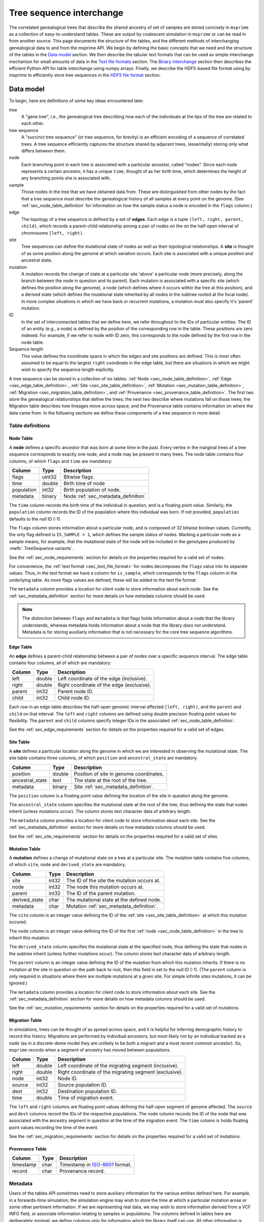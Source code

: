 .. _sec_interchange:

#########################
Tree sequence interchange
#########################

The correlated genealogical trees that describe the shared ancestry of set of
samples are stored concisely in ``msprime`` as a collection of
easy-to-understand tables. These are output by coalescent simulation in
``msprime`` or can be read in from another source. This page documents
the structure of the tables, and the different methods of interchanging
genealogical data to and from the msprime API. We begin by defining
the basic concepts that we need and the structure of the tables in the
`Data model`_ section. We then describe the tabular text formats that can
be used as simple interchange mechanism for small amounts of data in the
`Text file formats`_ section. The `Binary interchange`_ section then describes
the efficient Python API for table interchange using numpy arrays. Finally,
we describe the HDF5-based file format using by msprime to efficiently
store tree sequences in the `HDF5 file format`_ section.


.. _sec_data_model:

**********
Data model
**********

To begin, here are definitions of some key ideas encountered later.

tree
    A "gene tree", i.e., the genealogical tree describing how each of the
    individuals at the tips of the tree are related to each other.

tree sequence
    A "succinct tree sequence" (or tree sequence, for brevity) is an efficient
    encoding of a sequence of correlated trees. A tree sequence efficiently
    captures the structure shared by adjacent trees, (essentially) storing only
    what differs between them.

node
    Each branching point in each tree is associated with a particular ancestor,
    called "nodes".  Since each node represents a certain ancestor, it has a
    unique ``time``, thought of as her birth time, which determines the height
    of any branching points she is associated with.

sample
    Those nodes in the tree that we have obtained data from.  These are
    distinguished from other nodes by the fact that a tree sequence *must*
    describe the genealogical history of all samples at every point on the
    genome. (See :ref:`sec_node_table_definition` for information on how the sample
    status a node is encoded in the ``flags`` column.)

edge
    The topology of a tree sequence is defined by a set of **edges**. Each
    edge is a tuple ``(left, right, parent, child)``, which records a
    parent-child relationship among a pair of nodes on the
    on the half-open interval of chromosome ``[left, right)``.

site
    Tree sequences can define the mutational state of nodes as well as their
    topological relationships. A **site** is thought of as some position along
    the genome at which variation occurs. Each site is associated with
    a unique position and ancestral state.

mutation
    A mutation records the change of state at a particular site 'above'
    a particular node (more precisely, along the branch between the node
    in question and its parent). Each mutation is associated with a specific
    site (which defines the position along the genome), a node (which defines
    where it occurs within the tree at this position), and a derived state
    (which defines the mutational state inherited by all nodes in the subtree
    rooted at the focal node). In more complex situations in which we have
    back or recurrent mutations, a mutation must also specify it's 'parent'
    mutation.

ID
    In the set of interconnected tables that we define here, we refer
    throughout to the IDs of particular entities. The ID of an
    entity (e.g., a node) is defined by the position of the corresponding
    row in the table. These positions are zero indexed. For example, if we
    refer to node with ID zero, this corresponds to the node defined by the
    first row in the node table.

Sequence length
    This value defines the coordinate space in which the edges and site positions
    are defined. This is most often assumed to be equal to the largest
    ``right`` coordinate in the edge table, but there are situations in which
    we might wish to specify the sequence length explicitly.

.. todo:: Define migration and provenance types.

A tree sequence can be stored in a collection of six tables:
:ref:`Node <sec_node_table_definition>`,
:ref:`Edge <sec_edge_table_definition>`,
:ref:`Site <sec_site_table_definition>`,
:ref:`Mutation <sec_mutation_table_definition>`,
:ref:`Migration <sec_migration_table_definition>`, and
:ref:`Provenance <sec_provenance_table_definition>`.
The first two store the genealogical
relationships that define the trees; the next two describe where mutations fall
on those trees; the Migration table describes how lineages move across space;
and the Provenance table contains information on where the data came from.
In the following sections we define these components of a tree sequence in
more detail.

.. _sec_table_definitions:

Table definitions
=================


.. _sec_node_table_definition:

Node Table
----------

A **node** defines a specific ancestor that was born at some time in
the past. Every vertex in the marginal trees of a tree sequence corresponds
to exactly one node, and a node may be present in many trees. The
node table contains four columns, of which ``flags`` and ``time`` are
mandatory:

================    ==============      ===========
Column              Type                Description
================    ==============      ===========
flags               uint32              Bitwise flags.
time                double              Birth time of node
population          int32               Birth population of node.
metadata            binary              Node :ref:`sec_metadata_definition`
================    ==============      ===========

The ``time`` column records the birth time of the individual in question,
and is a floating point value. Similarly,
the ``population`` column records the ID of the population where this
individual was born. If not provided, ``population`` defaults to the
null ID (-1).

The ``flags`` column stores information about a particular node, and
is composed of 32 bitwise boolean values. Currently, the only flag defined
is ``IS_SAMPLE = 1``, which defines the sample status of nodes. Marking
a particular node as a sample means, for example, that the mutational state
of the node will be included in the genotypes produced by
:meth:`.TreeSequence.variants`.

See the :ref:`sec_node_requirements` section for details on the properties
required for a valid set of nodes.

For convenience, the :ref:`text format <sec_text_file_format>` for nodes
decomposes the ``flags`` value into its separate values. Thus, in the
text format we have a column for ``is_sample``, which corresponds to the
``flags`` column in the underlying table. As more flags values are
defined, these will be added to the text file format.

The ``metadata`` column provides a location for client code to store
information about each node. See the :ref:`sec_metadata_definition` section for
more details on how metadata columns should be used.

.. note::
    The distinction between ``flags`` and ``metadata`` is that flags
    holds information about a node that the library understands, whereas
    metadata holds information about a node that the library *does not*
    understand. Metadata is for storing auxiliarly information that is
    not necessary for the core tree sequence algorithms.


.. _sec_edge_table_definition:

Edge Table
----------

An **edge** defines a parent-child relationship between a pair of nodes
over a specific sequence interval. The edge table contains four columns,
all of which are mandatory:

================    ==============      ===========
Column              Type                Description
================    ==============      ===========
left                double              Left coordinate of the edge (inclusive).
right               double              Right coordinate of the edge (exclusive).
parent              int32               Parent node ID.
child               int32               Child node ID.
================    ==============      ===========

Each row in an edge table describes the half-open genomic interval
affected ``[left, right)``, and the ``parent`` and ``child`` on that interval.
The ``left`` and ``right`` columns are defined using double precision
floating point values for flexibility. The ``parent`` and ``child``
columns specify integer IDs in the associated :ref:`sec_node_table_definition`.

See the :ref:`sec_edge_requirements` section for details on the properties
required for a valid set of edges.

.. _sec_site_table_definition:

Site Table
----------

A **site** defines a particular location along the genome in which
we are interested in observing the mutational state. The site table
contains three columns, of which ``position`` and ``ancestral_state``
are mandatory.

================    ==============      ===========
Column              Type                Description
================    ==============      ===========
position            double              Position of site in genome coordinates.
ancestral_state     text                The state at the root of the tree.
metadata            binary              Site :ref:`sec_metadata_definition`.
================    ==============      ===========

The ``position`` column is a floating point value defining the location
of the site in question along the genome.

The ``ancestral_state`` column specifies the mutational state at the root
of the tree, thus defining the state that nodes inherit (unless mutations
occur). The column stores text character data of arbitrary length.

The ``metadata`` column provides a location for client code to store
information about each site. See the :ref:`sec_metadata_definition` section for
more details on how metadata columns should be used.

See the :ref:`sec_site_requirements` section for details on the properties
required for a valid set of sites.

.. _sec_mutation_table_definition:

Mutation Table
--------------

A **mutation** defines a change of mutational state on a tree at a particular site.
The mutation table contains five columns, of which ``site``, ``node`` and
``derived_state`` are mandatory.

================    ==============      ===========
Column              Type                Description
================    ==============      ===========
site                int32               The ID of the site the mutation occurs at.
node                int32               The node this mutation occurs at.
parent              int32               The ID of the parent mutation.
derived_state       char                The mutational state at the defined node.
metadata            char                Mutation :ref:`sec_metadata_definition`.
================    ==============      ===========

The ``site`` column is an integer value defining the ID of the
:ref:`site <sec_site_table_definition>` at which this mutation occured.

The ``node`` column is an integer value defining the ID of the
first :ref:`node <sec_node_table_definition>` in the tree to inherit this mutation.

The ``derived_state`` column specifies the mutational state at the specified node,
thus defining the state that nodes in the subtree inherit (unless further mutations
occur). The column stores text character data of arbitrary length.

The ``parent`` column is an integer value defining the ID of the
mutation from which this mutation inherits. If there is no mutation at the
site in question on the path back to root, then this field is set to the
null ID (-1). (The ``parent`` column is only required in situations
where there are multiple mutations at a given site. For
simple infinite sites mutations, it can be ignored.)

The ``metadata`` column provides a location for client code to store
information about each site. See the :ref:`sec_metadata_definition` section for
more details on how metadata columns should be used.

See the :ref:`sec_mutation_requirements` section for details on the properties
required for a valid set of mutations.

.. _sec_migration_table_definition:

Migration Table
---------------

In simulations, trees can be thought of as spread across space, and it is
helpful for inferring demographic history to record this history.
Migrations are performed by individual ancestors, but most likely not by an
individual tracked as a ``node`` (as in a discrete-deme model they are
unlikely to be both a migrant and a most recent common ancestor).  So,
``msprime`` records when a segment of ancestry has moved between
populations.

================    ==============      ===========
Column              Type                Description
================    ==============      ===========
left                double              Left coordinate of the migrating segment (inclusive).
right               double              Right coordinate of the migrating segment (exclusive).
node                int32               Node ID.
source              int32               Source population ID.
dest                int32               Destination population ID.
time                double              Time of migration event.
================    ==============      ===========


The ``left`` and ``right`` columns are floating point values defining the
half-open segment of genome affected. The ``source`` and ``dest`` columns
record the IDs of the respective populations. The ``node`` column records the
ID of the node that was associated with the ancestry segment in question
at the time of the migration event. The ``time`` column is holds floating
point values recording the time of the event.

See the :ref:`sec_migration_requirements` section for details on the properties
required for a valid set of mutations.

.. _sec_provenance_table_definition:

Provenance Table
----------------

.. todo::
    Document the provenance table.

================    ==============      ===========
Column              Type                Description
================    ==============      ===========
timestamp           char                Timestamp in `ISO-8601 <https://en.wikipedia.org/wiki/ISO_8601>`_ format.
record              char                Provenance record.
================    ==============      ===========


.. _sec_metadata_definition:

Metadata
========

Users of the tables API sometimes need to store auxiliary information for
the various entities defined here. For example, in a forwards-time simulation,
the simulation engine may wish to store the time at which a particular mutation
arose or some other pertinent information. If we are representing real data,
we may wish to store information derived from a VCF INFO field, or associate
information relating to samples or populations. The columns defined in tables
here are deliberately minimal: we define columns only for information which
the library itself can use. All other information is considered to be
**metadata**, and is stored in the ``metadata`` columns of the various
tables.

Arbitrary binary data can be stored in ``metadata`` columns, and the
``msprime`` library makes no attempt to interpret this information. How the
information held in this field is encoded is entirely the choice of client code.

To ensure that metadata can be safely interchanged using the :ref:`sec_text_file_format`,
each row is `base 64 encoded <https://en.wikipedia.org/wiki/Base64>`_. Thus,
binary information can be safely printed and exchanged, but may not be
human readable.

.. todo::
    We plan on providing more sophisticated tools for working with metadata
    in future, including the auto decoding metadata via pluggable
    functions and the ability to store metadata schemas so that metadata
    is self-describing.


.. _sec_valid_tree_sequence_requirements:

Valid tree sequence requirements
================================

Arbitrary data can be stored in tables using the classes in the
:ref:`sec_tables_api`. However, only tables that fulfil a set of
requirements represent a valid :class:`.TreeSequence` object, and
can be loaded using :func:`.load_tables`. In this
section we list these requirements, and explain their rationale.
Violations of most of these requirements are detected when the
user attempts to load a tree sequence via :func:`.load` or
:func:`.load_tables`, raising an informative error message. Some
more complex requirements may not be detectable at load-time,
and errors may not occur until certain operations are attempted.
These are documented below.


.. _sec_node_requirements:

Node requirements
-----------------

Nodes are the most basic type in a tree sequence, and are not defined with
respect to any other tables. Therefore, the requirements for nodes are
trivial.

- Node times must be non-negative.

There are no requirements regarding the ordering of nodes with respect to time
or any other field. Sorting a set of tables using :func:`.sort_tables` has
no effect on the nodes.

.. _sec_edge_requirements:

Edge requirements
-----------------

Given a valid set of nodes and a sequence length :math:`L`, the simple
requirements for each edge are:

- We must have :math:`0 \leq` ``left`` :math:`<` ``right`` :math:`\leq L`;
- ``parent`` and ``child`` must be valid node IDs;
- ``time[parent]`` > ``time[child]``;
- edges must be unique (i.e., no duplicate edges are allowed).

The first requirement simply ensures that the interval makes sense. The
third requirement ensures that we cannot have loops, since time is
always increasing as we ascend the tree.

Semantically, to ensure a valid tree sequence there is one further requirement:

- The set of intervals on which each node is a child must be disjoint.

This guarantees that we cannot have contradictory edges (i.e.,
where a node ``a`` is a child of both ``b`` and ``c``), and ensures that
at each point on the sequence we have a well-formed forest of trees.
Because this is a more complex semantic requirement, it is **not** detected
at load time. This error is detected during tree traversal, via, e.g.,
the :meth:`.TreeSequence.trees` iterator.

In the interest of algorithmic efficiency, edges must have the following
sortedness properties:

- All edges for a given parent must be contiguous;
- Edges must be listed in nondecreasing order of ``parent`` time;
- Within the edges for a given ``parent``, edges must be sorted
  first by ``child`` ID and then by ``left`` coordinate.

Violations of these requirements are detected at load time.
The :func:`.sort_tables` function will ensure that these sortedness
properties are fulfilled.

.. _sec_site_requirements:

Site requirements
-----------------

Given a valid set of nodes and a sequence length :math:`L`, the simple
requirements for a valid set of sites are:

- We must have :math:`0 \leq` ``position`` :math:`< L`;
- ``position`` values must be unique.

For simplicity and algorithmic efficiency, sites must also:

- Be sorted in increasing order of ``position``.

Violations of these requirements are detected at load time.
The :func:`.sort_tables` function ensures that sites are sorted
according to these criteria.

.. _sec_mutation_requirements:

Mutation requirements
---------------------

Given a valid set of nodes, edges and sites, the
requirements for a valid set of mutations are:

- ``site`` must refer to a valid site ID;
- ``node`` must refer to a valid node ID;
- ``parent`` must either be the null ID (-1) or a valid mutation ID within the
  current table

For simplicity and algorithmic efficiency, mutations must also:

- be sorted by site ID;
- when there are multiple mutations per site, parent mutations must occur
  **before** their children (i.e. if a mutation with ID :math:`x` has
  ``parent`` with ID :math:`y`, then we must have :math:`y < x`).

Violations of these sorting requirements are detected at load time.
The :func:`.sort_tables` function ensures that mutationsare sorted
according to these criteria.

Mutations also have the requirement that they must result in a
change of state. For example, if we have a site with ancestral state
of "A" and a single mutation with derived state "A", then this
mutation does not result in any change of state. This error is
raised at run-time when we reconstruct sample genotypes, for example
in the :meth:`.TreeSequence.variants` iterator.

.. _sec_migration_requirements:

Migration requirements
----------------------

Given a valid set of nodes and edges, the requirements for a value set of
migrations are:

- ``left`` and ``right`` must lie within the tree sequence coordinate space (i.e.,
  from 0 to ``sequence_length``).
- ``time`` must be strictly between the time of its ``node`` and the time of any
  ancestral node from which that node inherits on the segment ``[left, right)``.
- The ``population`` of any such ancestor matching ``source``, if another
  ``migration`` does not intervene.

To enable efficient processing, migrations must also be:

- Sorted by nondecreasing ``time`` value.

Note in particular that there is no requirement that adjacent migration records
should be "squashed". That is, we can have two records ``m1`` and ``m2``
such that ``m1.right`` = ``m2.left`` and with the ``node``, ``source``,
``dest`` and ``time`` fields equal. This is because such records will usually
represent two independent ancestral segments migrating at the same time, and
as such squashing them into a single record would result in a loss of information.

.. _sec_text_file_format:

*****************
Text file formats
*****************

The tree sequence text file format is based on a simple whitespace
delimited approach. Each table corresponds to a single file, and is
composed of a number of whitespace delimited columns. The first
line of each file must be a **header** giving the names of each column.
Subsequent rows must contain data for each of these columns, following
the usual conventions. Each table has a set of mandatory and optional columns which are
described below. The columns can be provided in any order, and extra columns
can be included in the file. Note, in particular, that this means that
an ``id`` column may be present in any of these files, but it will be
ignored (IDs are always determined by the position of the row in a table).

.. todo::
    Update the examples in this section to be a very simple tree sequence
    with (say) 4 nodes and two trees, and include a picture. This
    example can also be used in the binary interchange section also.

.. _sec_node_text_format:

Node text format
================

The node text format must contain the columns ``is_sample`` and
``time``. Optionally, there may also be a ``population`` and
``metadata`` columns. See the :ref:`node table definitions
<sec_node_table_definition>` for details on these columns.

Note that we do not have a ``flags`` column in the text file format, but
instead use ``is_sample`` (which may be 0 or 1). Currently, ``IS_SAMPLE`` is
the only flag value defined for nodes, and as more flags are defined we will
allow for extra columns in the text format.

An example node table::

    is_sample   time    population
    1           0.0     0
    1           0.0     0
    1           0.0     0
    1           0.0     0
    0           0.071   0
    0           0.090   0
    0           0.170   0
    0           0.202   0
    0           0.253   0


.. _sec_edge_text_format:

Edge text format
================

The edge text format must contain the columns ``left``,
``right``, ``parent`` and ``child``.
See the :ref:`edge table definitions <sec_edge_table_definition>`
for details on these columns.

An example edge table::

    left    right   parent  child
    2       10      4       2
    0       10      5       1
    0       7       6       0
    7       10      7       0
    0       2       8       2


.. _sec_site_text_format:

Site text format
================

The site text format must contain the columns ``position`` and
``ancestral_state``. The ``metadata`` column may also be optionally
present. See the
:ref:`site table definitions <sec_site_table_definition>`
for details on these columns.

sites::

    position    ancestral_state
    0.1         A
    8.5         AT

.. _sec_mutation_text_format:

Mutation text format
====================

The mutation text format must contain the columns ``site``,
``node`` and ``derived_state``. The ``parent`` and ``metadata`` columns
may also be optionally present. See the
:ref:`mutation table definitions <sec_site_table_definition>`
for details on these columns.

mutations::

    site    node    derived_state
    0       3       G
    1       6       T
    1       0       A


.. _sec_binary_interchange:

******************
Binary interchange
******************

In this section we describe the high-level details of the API for interchanging
table data via numpy arrays. Please see the :ref:`sec_tables_api` for detailed
description of the functions and methods.

The tables API is based on **columnar** storage of the data. In memory, each
table is organised as a number of blocks of contiguous storage, one for
each column. There are many advantages to this approach, but the key
property for us is that allows for very efficient transfer of data
in and out of tables. Rather than inserting data into tables row-by-row
(which can be done using the ``add_row`` methods), it is much more
efficient to add many rows at the same time by providing pointers to blocks of
contigous memory. By taking
this approach, we can work with tables containing gigabytes of data very
efficiently.

We use the `numpy Array API <https://docs.scipy.org/doc/numpy-1.13.0/reference/arrays.html>`_
to allow us to define and work with numeric arrays of the required types.
Node IDs, for example, are defined using 32 bit integers. Thus, the
``parent`` column of an :ref:`sec_edge_table_definition`'s with ``n`` rows
is a block ``4n`` bytes.

This approach is very straightforward for columns in which each row contains
a fixed number of values. However, dealing with columns containing a
**variable** number of values is more problematic.

.. _sec_encoding_ragged_columns:

Encoding ragged columns
=======================

A **ragged** column is a column in which the rows are not of a fixed length.
For example, :ref:`sec_metadata_definition` columns contain binary of data of arbitrary
length. To encode such columns in the tables API, we store **two** columns:
one contains the flattened array of data and another stores the **offsets**
of each row into this flattened array. Consider an example::

    >>> s = msprime.SiteTable()
    >>> s.add_row(0, "A")
    >>> s.add_row(0, "")
    >>> s.add_row(0, "TTT")
    >>> s.add_row(0, "G")
    >>> print(s)
    id      position        ancestral_state metadata
    0       0.00000000      A
    1       0.00000000
    2       0.00000000      TTT
    3       0.00000000      G
    >>> s.ancestral_state
    array([65, 84, 84, 84, 71], dtype=int8)
    >>> s.ancestral_state.tobytes()
    b'ATTTG'
    >>> s.ancestral_state_offset
    array([0, 1, 1, 4, 5], dtype=uint32)
    >>> s.ancestral_state[s.ancestral_state_offset[2]: s.ancestral_state_offset[3]].tobytes()
    b'TTT'

In this example we create a :ref:`sec_site_table_definition` with four rows,
and then print out this table. We can see that the second row has the
empty string as its ``ancestral_state``, and the third row's
``ancestral_state`` is ``TTT``. When we print out the tables ``ancestral_state``
column, we see that its a numpy array of length 5: this is the
flattened array of `ASCII encoded <https://en.wikipedia.org/wiki/ASCII>`_
values for these rows. When we decode these bytes using the
numpy ``tobytes`` method, we get the string 'ATTTG'. This flattened array
can now be transferred efficiently in memory like any other column. We
then use the ``ancestral_state_offset`` column to allow us find the
individual rows. For a row ``j``::

    ancestral_state[ancestral_state_offset[j]: ancestral_state_offset[j + 1]]

gives us the array of bytes for the ancestral state in that row.

Note that for a table with ``n`` rows, any offset column must have ``n + 1``
values. The values in this column must be nondecreasing, and cannot exceed
the length of the ragged column in question.

.. _sec_hdf5_file_format:

****************
HDF5 file format
****************

To make tree sequence data as efficient and easy as possible to use, we store the
data on disk in a `HDF5 <https://www.hdfgroup.org/HDF5/>`_ based file format.
Using the specification defined here, it should be straightforward to access tree
sequence information produced by ``msprime`` in any language with `HDF5 support
<https://en.wikipedia.org/wiki/Hierarchical_Data_Format#Interfaces>`_.

The file format is broken into a number of groups, and each group
corresponds to one of the tables above (possibly including some extra
information for efficiency). In general, each group will contain a dataset
corresponding to a column in the table in question. All groups must be
present.

To work around limitations in some versions of the HDF5 library, empty
columns are **not** stored. For example, if there is no metadata associated
with nodes, the ``metadata`` column in the node table will be empty, and
the corresponding ``metadata`` dataset will not be present in the HDF5 file.

Variable length data is handled in the same manner as the
:ref:`Tables API <sec_encoding_ragged_columns>`
above: we store two arrays, one containing the flattened data, and another
storing offsets into this array.

The root group contains two attributes, ``format_version`` and ``sequence_length``.
The ``format_version`` is a pair ``(major, minor)`` describing the file format version.
This document describes version 10.0. The ``sequence_length`` attribute defines the
coordinate space over which edges and sites are defined. This must be present
and be greater than or equal to the largest coordinate present.

================    ==============      ======      ===========
Path                Type                Dim         Description
================    ==============      ======      ===========
/format_version     H5T_STD_U32LE       2           The (major, minor) file format version.
/sequence_length    H5T_IEEE_F64LE      1           The maximum value of a sequence coordinate.
================    ==============      ======      ===========

Nodes group
===========

The ``/nodes`` group stores the :ref:`sec_node_table_definition`.

=======================     ==============
Path                        Type
=======================     ==============
/nodes/flags                H5T_STD_U32LE
/nodes/population           H5T_STD_I32LE
/nodes/time                 H5T_IEEE_F64LE
/nodes/metadata             H5T_STD_I8LE
/nodes/metadata_offset      H5T_STD_U32LE
=======================     ==============

Edges group
===========

The ``/edges`` group stores the :ref:`sec_edge_table_definition`.

===================       ==============
Path                      Type
===================       ==============
/edges/left               H5T_IEEE_F64LE
/edges/right              H5T_IEEE_F64LE
/edges/parent             H5T_STD_I32LE
/edges/child              H5T_STD_I32LE
===================       ==============

Indexes group
-------------

The ``/edges/indexes`` group records information required to efficiently
reconstruct the individual trees from the tree sequence. The
``insertion_order`` dataset contains the order in which records must be applied
and the ``removal_order`` dataset the order in which records must be
removed for a left-to-right traversal of the trees.

==============================     ==============
Path                               Type
==============================     ==============
/edges/indexes/insertion_order     H5T_STD_I32LE
/edges/indexes/removal_order       H5T_STD_I32LE
==============================     ==============

Sites group
===========

The sites group stores the :ref:`sec_site_table_definition`.

=============================   ==============
Path                            Type
=============================   ==============
/sites/position                 H5T_IEEE_F64LE
/sites/ancestral_state          H5T_STD_I8LE
/sites/ancestral_state_offset   H5T_STD_U32LE
/sites/metadata                 H5T_STD_I8LE
/sites/metadata_offset          H5T_STD_U32LE
=============================   ==============

Mutations group
===============

The mutations group stores the :ref:`sec_mutation_table_definition`.

===============================  ==============
Path                             Type
===============================  ==============
/mutations/site                  H5T_STD_I32LE
/mutations/node                  H5T_STD_I32LE
/mutations/parent                H5T_STD_I32LE
/mutations/derived_state         H5T_STD_I8LE
/mutations/derived_state_offset  H5T_STD_U32LE
/mutations/metadata              H5T_STD_I8LE
/mutations/metadata_offset       H5T_STD_U32LE
===============================  ==============

Migrations group
================

The ``/migrations`` group stores the :ref:`sec_migration_table_definition`.

===================       ==============
Path                      Type
===================       ==============
/migrations/left          H5T_IEEE_F64LE
/migrations/right         H5T_IEEE_F64LE
/migrations/node          H5T_STD_I32LE
/migrations/source        H5T_STD_I32LE
/migrations/dest          H5T_STD_I32LE
/migrations/time          H5T_IEEE_F64LE
===================       ==============

Provenances group
=================

The provenances group stores the :ref:`sec_provenance_table_definition`.

===============================  ==============
Path                             Type
===============================  ==============
/provenances/timestamp           H5T_STD_I8LE
/provenances/timestamp_offset    H5T_STD_U32LE
/provenances/record              H5T_STD_I8LE
/provenances/record_offset       H5T_STD_U32LE
===============================  ==============


Legacy Versions
===============

Tree sequence files written by older versions of msprime are not readable by
newer versions of msprime. For major releases of msprime, :ref:`sec_msp_upgrade`
will convert older tree sequence files to the latest version.

However many changes to the tree sequence format are not part of major
releases. The table below gives these versions (contained in the root group
attribute, ``format_version`` as a pair ``(major, minor)``).

.. to obtain hashes where versions were changed:
        git log --oneline -L40,41:lib/msprime.h
   then on each hash, to obtain the parent where a merge occured:
        git log --merges --pretty=format:"%h" fc17dbd | head -n 1
   in some cases this didn't work so required hand manipulation. checks were
   done (after checkign out and rebuilding) with:
        python msp_dev.py simulate 10 tmp.hdf5 && h5dump tmp.hdf5 | head

=======    =================
Version    Commit Short Hash
=======    =================
9.0        e504abd
8.0        299ddc9
7.0        ca9c0c5
6.0        6310725
5.0        62659fb
4.0        a586646
3.2        8f44bed
3.1        d69c059
3.0        7befdcf
2.1        a26a227
2.0        7c507f3
1.1        c143dd9
1.0        04722d8
0.3        f42215e
0.1        34ac742
=======    =================
